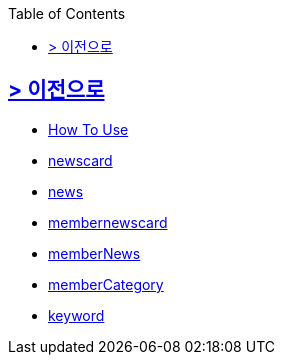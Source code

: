 ifndef::snippets[]
:snippets: build/generated-snippets
endif::[]
:doctype: book
:icons: font
:source-highlighter: highlightjs
:toc: left
:toclevels: 2

[[Option]]
== link:../index.html[> 이전으로]

[[common]]
//include::./common/api-common-docs.adoc[]
- link:./common/api-common-docs.html[How To Use]

[[newcard]]
//include::./newscard/index.adoc[]
- link:./newscard/index.html[newscard]

[[news]]
- link:./news/index.html[news]

[[membernewscard]]
//include::./membernewscard/index.adoc[]
- link:./membernewscard/index.html[membernewscard]

[[memberNews]]
//include::./memberNews/index.adoc[]
- link:./memberNews/index.html[memberNews]

[[memberCategory]]
//include::./memberCategory/index.adoc[]
- link:./memberCategory/index.html[memberCategory]

[[keyword]]
- link:./keyword/index.html[keyword]

